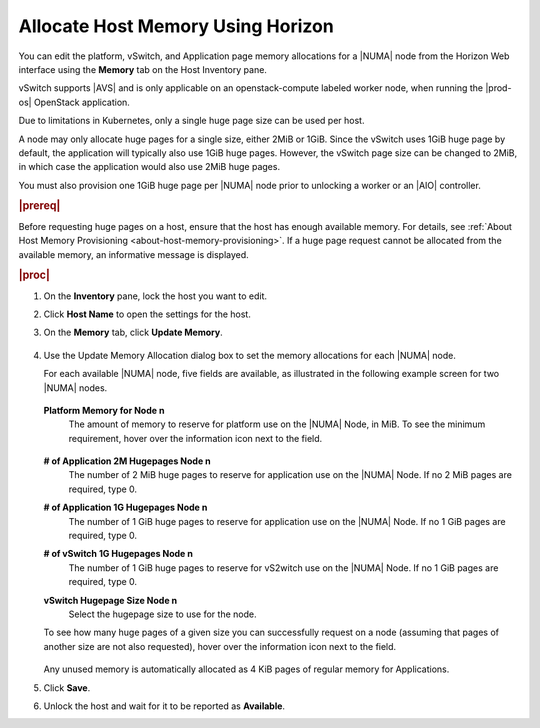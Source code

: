 
.. rjo1552677308677
.. _allocating-host-memory-using-horizon:

==================================
Allocate Host Memory Using Horizon
==================================

You can edit the platform, vSwitch, and Application page memory allocations
for a |NUMA| node from the Horizon Web
interface using the **Memory** tab on the Host Inventory pane.

vSwitch supports |AVS| and is only applicable on an openstack-compute labeled
worker node, when running the |prod-os| OpenStack application.

Due to limitations in Kubernetes, only a single huge page size can be used
per host.

A node may only allocate huge pages for a single size, either 2MiB or 1GiB.
Since the vSwitch uses 1GiB huge page by default, the application will
typically also use 1GiB huge pages. However, the vSwitch page size can be
changed to 2MiB, in which case the application would also use 2MiB huge
pages.

You must also provision one 1GiB huge page
per |NUMA| node prior to unlocking a
worker or an |AIO| controller.

.. rubric:: |prereq|

Before requesting huge pages on a host, ensure that the host has enough
available memory. For details,
see :ref:`About Host Memory Provisioning <about-host-memory-provisioning>`.
If a huge page request cannot be allocated from the available memory, an
informative message is displayed.

.. rubric:: |proc|

#.  On the **Inventory** pane, lock the host you want to edit.

#.  Click **Host Name** to open the settings for the host.

#.  On the **Memory** tab, click **Update Memory**.

    .. figure:: ../figures/esy1567176125909.png
        :scale: 100%

#.  Use the Update Memory Allocation dialog box to set the memory allocations
    for each |NUMA| node.

    For each available |NUMA| node, five
    fields are available, as illustrated in the following example screen for
    two |NUMA| nodes.

    .. figure:: ../figures/yfv1567176747837.png
        :scale: 100%

    **Platform Memory for Node n**
        The amount of memory to reserve for platform use on the
        |NUMA| Node, in MiB. To see the
        minimum requirement, hover over the information icon next to the
        field.

        .. figure:: ../figures/jow1436294915672.png
            :scale: 100%

    **\# of Application 2M Hugepages Node n**
        The number of 2 MiB huge pages to reserve for application use on the
        |NUMA| Node. If no 2 MiB pages are
        required, type 0.

    **\# of Application 1G Hugepages Node n**
        The number of 1 GiB huge pages to reserve for application use on the
        |NUMA| Node. If no 1 GiB pages are
        required, type 0.

    **\# of vSwitch 1G Hugepages Node n**
        The number of 1 GiB huge pages to reserve for vS2witch use on the
        |NUMA| Node. If no 1 GiB pages are
        required, type 0.

    **vSwitch Hugepage Size Node n**
        Select the hugepage size to use for the node.

    To see how many huge pages of a given size you can successfully request
    on a node \(assuming that pages of another size are not also requested\),
    hover over the information icon next to the field.

    .. figure:: ../figures/jow1432129731308.png
        :scale: 100%

    Any unused memory is automatically allocated as 4 KiB pages of regular
    memory for Applications.

#.  Click **Save**.

#.  Unlock the host and wait for it to be reported as **Available**.

